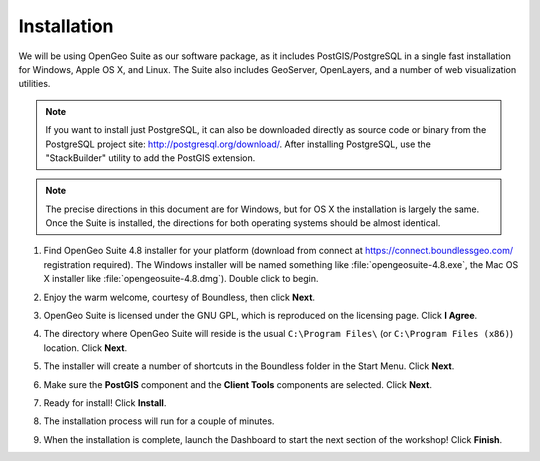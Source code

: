 .. _installation:

Installation
============

We will be using OpenGeo Suite as our software package, as it includes PostGIS/PostgreSQL in a single fast installation for Windows, Apple OS X, and Linux. The Suite also includes GeoServer, OpenLayers, and a number of web visualization utilities.

.. note::

  If you want to install just PostgreSQL, it can also be downloaded directly as source code or binary from the PostgreSQL project site: http://postgresql.org/download/. After installing PostgreSQL, use the "StackBuilder" utility to add the PostGIS extension.

.. note:: 

  The precise directions in this document are for Windows, but for OS X the installation is largely the same. Once the Suite is installed, the directions for both operating systems should be almost identical.  

#. Find OpenGeo Suite 4.8 installer for your platform (download from connect at https://connect.boundlessgeo.com/ registration required). The Windows installer will be named something like  :file:`opengeosuite-4.8.exe`, the Mac OS X installer like :file:`opengeosuite-4.8.dmg`).  Double click to begin.

#. Enjoy the warm welcome, courtesy of Boundless, then click **Next**.

   .. image:: ./screenshots/install_welcome.png
     :class: inline


#. OpenGeo Suite is licensed under the GNU GPL, which is reproduced on the licensing page.  Click **I Agree**.

   .. image:: ./screenshots/install_license.png
     :class: inline


#. The directory where OpenGeo Suite will reside is the usual ``C:\Program Files\`` (or ``C:\Program Files (x86)``) location. Click **Next**.

   .. image:: ./screenshots/install_directory.png
     :class: inline


#. The installer will create a number of shortcuts in the Boundless folder in the Start Menu. Click **Next**.

   .. image:: ./screenshots/install_startmenu.png
     :class: inline


#. Make sure the **PostGIS** component and the **Client Tools** components are selected. Click **Next**.

   .. image:: ./screenshots/install_components.png
     :class: inline


#. Ready for install!  Click **Install**.

   .. image:: ./screenshots/install_ready.png
     :class: inline


#. The installation process will run for a couple of minutes.

   .. image:: ./screenshots/install_installing.png
     :class: inline


#. When the installation is complete, launch the Dashboard to start the next section of the workshop! Click **Finish**.

   .. image:: ./screenshots/install_finish.png
     :class: inline

